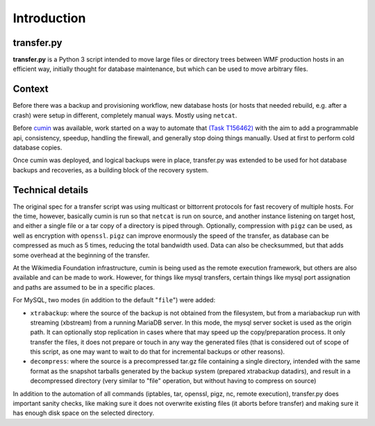 Introduction
============

transfer.py
^^^^^^^^^^^^^^
**transfer.py** is a Python 3 script intended to move large files or directory trees between WMF production
hosts in an efficient way, initially thought for database maintenance, but which can be used to move arbitrary files.

Context
^^^^^^^^
Before there was a backup and provisioning workflow, new database hosts (or hosts that needed rebuild,
e.g. after a crash) were setup in different, completely manual ways. Mostly using ``netcat``.

Before cumin_ was available, work started on a way to automate that `(Task T156462)`_
with the aim to add a programmable api, consistency, speedup, handling the firewall, and generally stop doing
things manually. Used at first to perform cold database copies.

Once cumin was deployed, and logical backups were in place, transfer.py was extended to be used for hot database
backups and recoveries, as a building block of the recovery system.

Technical details
^^^^^^^^^^^^^^^^^^^^
The original spec for a transfer script was using multicast or bittorrent protocols for fast recovery of multiple hosts.
For the time, however, basically cumin is run so that ``netcat`` is run on source, and another instance listening on target
host, and either a single file or a tar copy of a directory is piped through. Optionally, compression with ``pigz`` can be
used, as well as encryption with ``openssl``. ``pigz`` can improve enormously the speed of the transfer, as database can be
compressed as much as 5 times, reducing the total bandwidth used. Data can also be checksummed, but that adds some
overhead at the beginning of the transfer.

At the Wikimedia Foundation infrastructure, cumin is being used as the remote execution framework, but others are also
available and can be made to work. However, for things like mysql transfers, certain things like mysql port assignation
and paths are assumed to be in a specific places.

For MySQL, two modes (in addition to the default "``file``") were added:

- ``xtrabackup``: where the source of the backup is not obtained from the filesystem, but from a mariabackup run with
  streaming (xbstream) from a running MariaDB server. In this mode, the mysql server socket is used as the origin path.
  It can optionally stop replication in cases where that may speed up the copy/preparation process. It only transfer
  the files, it does not prepare or touch in any way the generated files (that is considered out of scope of this script,
  as one may want to wait to do that for incremental backups or other reasons).

- ``decompress``: where the source is a precompressed tar.gz file containing a single directory,
  intended with the same format as the snapshot tarballs generated by the backup system (prepared xtrabackup datadirs),
  and result in a decompressed directory (very similar to "file" operation, but without having to compress on source)

In addition to the automation of all commands (iptables, tar, openssl, pigz, nc, remote execution),
transfer.py does important sanity checks, like making sure it does not overwrite existing files (it aborts before
transfer) and making sure it has enough disk space on the selected directory.


.. _(Task T156462): https://phabricator.wikimedia.org/T156462
.. _cumin: https://wikitech.wikimedia.org/wiki/Cumin
